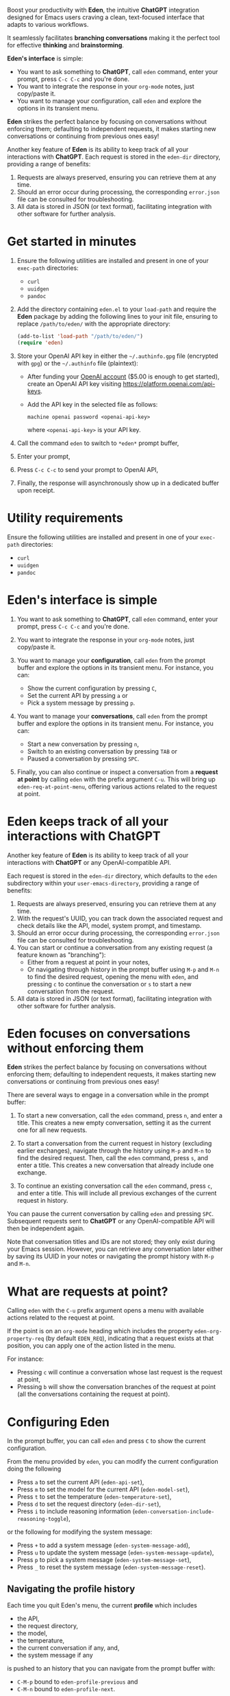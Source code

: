Boost your productivity with *Eden*, the intuitive *ChatGPT*
integration designed for Emacs users craving a clean, text-focused
interface that adapts to various workflows.

It seamlessly facilitates *branching conversations* making it the
perfect tool for effective *thinking* and *brainstorming*.

*Eden's interface* is simple:

- You want to ask something to *ChatGPT*, call ~eden~ command, enter your
  prompt, press ~C-c C-c~ and you're done.
- You want to integrate the response in your ~org-mode~ notes, just
  copy/paste it.
- You want to manage your configuration, call ~eden~ and explore the
  options in its transient menu.

*Eden* strikes the perfect balance by focusing on conversations without
enforcing them; defaulting to independent requests, it makes starting
new conversations or continuing from previous ones easy!

Another key feature of *Eden* is its ability to keep track of all your
interactions with *ChatGPT*.  Each request is stored in the ~eden-dir~
directory, providing a range of benefits:

1) Requests are always preserved, ensuring you can retrieve them at
   any time.
2) Should an error occur during processing, the corresponding
   ~error.json~ file can be consulted for troubleshooting.
3) All data is stored in JSON (or text format), facilitating
   integration with other software for further analysis.

* Get started in minutes

1) Ensure the following utilities are installed and present in one
   of your ~exec-path~ directories:

   - ~curl~
   - ~uuidgen~
   - ~pandoc~

2) Add the directory containing ~eden.el~ to your ~load-path~ and
   require the *Eden* package by adding the following lines to your init
   file, ensuring to replace ~/path/to/eden/~ with the appropriate
   directory:

   #+BEGIN_SRC emacs-lisp
   (add-to-list 'load-path "/path/to/eden/")
   (require 'eden)
   #+END_SRC

3) Store your OpenAI API key in either the ~~/.authinfo.gpg~ file
   (encrypted with ~gpg~) or the ~~/.authinfo~ file (plaintext):

   - After funding your [[https://platform.openai.com][OpenAI account]] ($5.00 is enough to get
     started), create an OpenAI API key visiting
     https://platform.openai.com/api-keys.
   - Add the API key in the selected file as follows:

     #+BEGIN_SRC authinfo
     machine openai password <openai-api-key>
     #+END_SRC

     where ~<openai-api-key>~ is your API key.

4) Call the command ~eden~ to switch to ~*eden*~ prompt buffer,
5) Enter your prompt,
6) Press ~C-c C-c~ to send your prompt to OpenAI API,
7) Finally, the response will asynchronously show up in a dedicated
   buffer upon receipt.

* Utility requirements

Ensure the following utilities are installed and present in one
of your ~exec-path~ directories:

- ~curl~
- ~uuidgen~
- ~pandoc~

* Eden's interface is simple

1) You want to ask something to *ChatGPT*, call ~eden~ command, enter your
   prompt, press ~C-c C-c~ and you're done.
2) You want to integrate the response in your ~org-mode~ notes, just
   copy/paste it.
3) You want to manage your *configuration*, call ~eden~ from the prompt
   buffer and explore the options in its transient menu.  For
   instance, you can:

   - Show the current configuration by pressing ~C~,
   - Set the current API by pressing ~a~ or
   - Pick a system message by pressing ~p~.

4) You want to manage your *conversations*, call ~eden~ from the prompt
   buffer and explore the options in its transient menu.  For instance,
   you can:

   - Start a new conversation by pressing ~n~,
   - Switch to an existing conversation by pressing ~TAB~ or
   - Paused a conversation by pressing ~SPC~.

5) Finally, you can also continue or inspect a conversation from a
   *request at point* by calling ~eden~ with the prefix argument ~C-u~.
   This will bring up ~eden-req-at-point-menu~, offering various actions
   related to the request at point.

* Eden keeps track of all your interactions with ChatGPT

Another key feature of *Eden* is its ability to keep track of all your
interactions with *ChatGPT* or any OpenAI-compatible API.

Each request is stored in the ~eden-dir~ directory, which defaults to
the ~eden~ subdirectory within your ~user-emacs-directory~, providing a
range of benefits:

1) Requests are always preserved, ensuring you can retrieve them at
   any time.
2) With the request's UUID, you can track down the associated
   request and check details like the API, model, system prompt, and
   timestamp.
3) Should an error occur during processing, the corresponding
   ~error.json~ file can be consulted for troubleshooting.
4) You can start or continue a conversation from any existing request
   (a feature known as "branching"):
   - Either from a request at point in your notes,
   - Or navigating through history in the prompt buffer using ~M-p~ and
     ~M-n~ to find the desired request, opening the menu with ~eden~, and
     pressing ~c~ to continue the conversation or ~s~ to start a new
     conversation from the request.
5) All data is stored in JSON (or text format), facilitating
   integration with other software for further analysis.

* Eden focuses on conversations without enforcing them

*Eden* strikes the perfect balance by focusing on conversations without
enforcing them; defaulting to independent requests, it makes starting
new conversations or continuing from previous ones easy!

There are several ways to engage in a conversation while in the prompt
buffer:

1) To start a new conversation, call the ~eden~ command, press ~n~,
   and enter a title.  This creates a new empty conversation, setting
   it as the current one for all new requests.

2) To start a conversation from the current request in history
   (excluding earlier exchanges), navigate through the history using
   ~M-p~ and ~M-n~ to find the desired request.  Then, call the ~eden~
   command, press ~s~, and enter a title.  This creates a new
   conversation that already include one exchange.

3) To continue an existing conversation call the ~eden~ command, press
   ~c~, and enter a title.  This will include all previous exchanges of
   the current request in history.

You can pause the current conversation by calling ~eden~ and pressing
~SPC~.  Subsequent requests sent to *ChatGPT* or any OpenAI-compatible API
will then be independent again.

Note that conversation titles and IDs are not stored; they only exist
during your Emacs session.  However, you can retrieve any conversation
later either by saving its UUID in your notes or navigating the prompt
history with ~M-p~ and ~M-n~.

* What are requests at point?

Calling ~eden~ with the ~C-u~ prefix argument opens a menu with available
actions related to the request at point.

If the point is on an ~org-mode~ heading which includes the
property ~eden-org-property-req~ (by default ~EDEN_REQ~), indicating that
a request exists at that position, you can apply one of the action
listed in the menu.

For instance:

- Pressing ~c~ will continue a conversation whose last request is the
  request at point,
- Pressing ~b~ will show the conversation branches of the request at
  point (all the conversations containing the request at point).

* Configuring Eden

In the prompt buffer, you can call ~eden~ and press ~C~ to show the
current configuration.

From the menu provided by ~eden~, you can modify the current
configuration doing the following

- Press ~a~ to set the current API (~eden-api-set~),
- Press ~m~ to set the model for the current API (~eden-model-set~),
- Press ~t~ to set the temperature (~eden-temperature-set~),
- Press ~d~ to set the request directory (~eden-dir-set~),
- Press ~i~ to include reasoning information (~eden-conversation-include-reasoning-toggle~),

or the following for modifying the system message:

- Press ~+~ to add a system message (~eden-system-message-add~),
- Press ~u~ to update the system message (~eden-system-message-update~),
- Press ~p~ to pick a system message (~eden-system-message-set~),
- Press ~_~ to reset the system message (~eden-system-message-reset~).

** Navigating the profile history

Each time you quit Eden's menu, the current *profile* which includes

- the API,
- the request directory,
- the model,
- the temperature,
- the current conversation if any, and,
- the system message if any

is pushed to an history that you can navigate from the prompt buffer
with:

- ~C-M-p~ bound to ~eden-profile-previous~ and
- ~C-M-n~ bound to ~eden-profile-next~.

** The complete list of user variables

The complete list of user variables you may want to adjust includes:

- ~eden-api~
- ~eden-apis~
- ~eden-model~
- ~eden-temperature~
- ~eden-system-message~
- ~eden-system-messages~
- ~eden-system-message->developer-for-models~
- ~eden-dir~
- ~eden-org-property-date~
- ~eden-org-property-req~
- ~eden-pops-up-upon-receipt~
- ~eden-conversation-include-reasoning~
- ~eden-prompt-buffer-name~

For more information on these variables, consult their documentation
in the ~*Help*~ buffer using ~describe-variable~ command, bound by default
to ~C-h v~.

* Adding Perplexity API key

To use Perplexity API, you can either set ~eden-api~ to

#+BEGIN_SRC emacs-lisp
(:service "perplexity"
 :endpoint "https://api.perplexity.ai/chat/completions")
#+END_SRC

and ~eden-model~ to a model supported by Perplexity API like this

#+BEGIN_SRC emacs-lisp
"sonar"
#+END_SRC

or you can select Perplexity API by calling ~eden~ in the prompt buffer,
pressing the key ~a~ and selecting ~perplexity~.

In both cases you need to store your Perplexity API key in either the
~~/.authinfo.gpg~ file (encrypted with ~gpg~) or the ~~/.authinfo~ file
(plaintext):

- After funding your [[https://www.perplexity.ai][Perplexity account]] ($5.00 is enough to get
  started), create a Perplexity API key visiting
  https://www.perplexity.ai/settings/api.
- Add the API key in the selected file as follows:

  #+BEGIN_SRC authinfo
  machine perplexity password <perplexity-api-key>
  #+END_SRC

  where ~<perplexity-api-key>~ is your API key.

* Adding an OpenAI-compatible API to eden-apis

Let's take an example with X.ai API, an OpenAI-compatible API.

If you want to use X.ai API alongside other OpenAI-compatible APIs,
start by adding its description to the ~eden-apis~ variable as follows:

#+BEGIN_SRC emacs-lisp
(add-to-list 'eden-apis
             '(:service "x.ai"
               :endpoint "https://api.x.ai/v1/chat/completions"
               :default-model "grok-2"
               :models ("grok-beta" "grok-2-latest" "grok-2" "grok-2-12-12")))
#+END_SRC

Then you need to store your X.ai API key in either the ~~/.authinfo.gpg~
file (encrypted with ~gpg~) or the ~~/.authinfo~ file (plaintext):

- After funding your [[https://console.x.ai][X.ai account]] ($5.00 is enough to get started),
  create an X.ai API key in that same console.
- Add the API key in the selected file as follows:

  #+BEGIN_SRC authinfo
  machine x.ai password <x.ai-api-key>
  #+END_SRC

  where ~<x.ai-api-key>~ is your API key.

Finally, you can select X.ai API with ~grok-2~ default model by calling
~eden~ in the prompt buffer, pressing the key ~a~ and selecting ~x.ai~.
